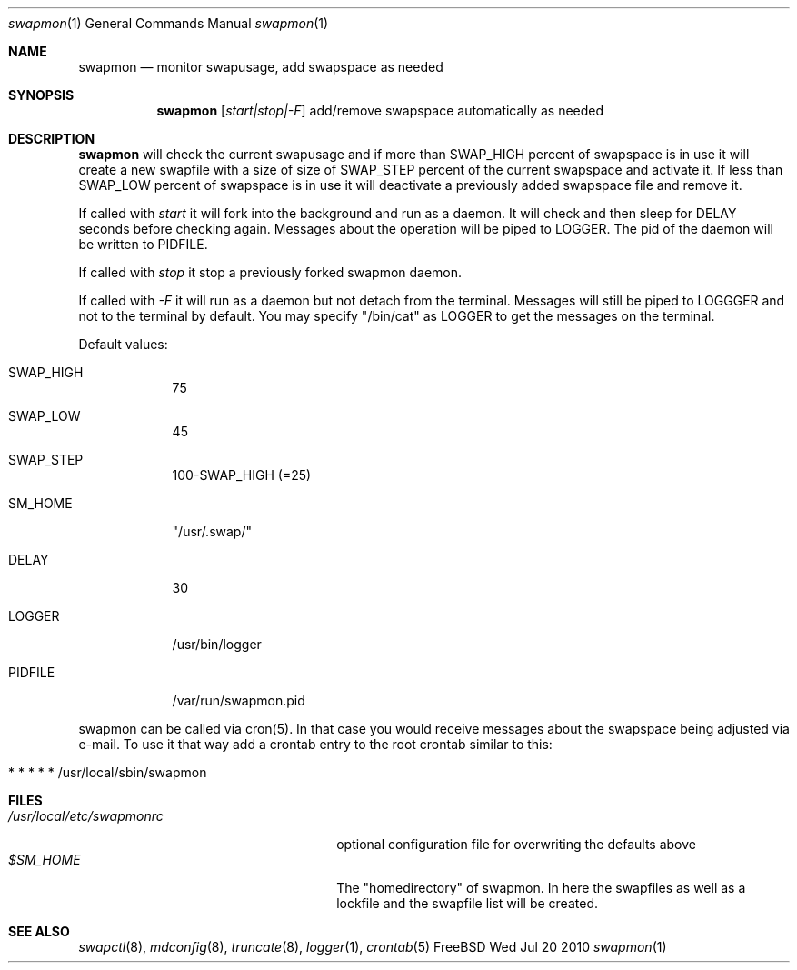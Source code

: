 .\"Modified from man(1) of FreeBSD, the NetBSD mdoc.template, and mdoc.samples.
.\"See Also:
.\"man mdoc.samples for a complete listing of options
.\"man mdoc for the short list of editing options
.\"/usr/share/misc/mdoc.template
.Dd Wed Jul 20 2010               \" DATE 
.Dt swapmon 1      \" Program name and manual section number 
.Os FreeBSD
.Sh NAME                 \" Section Header - required - don't modify 
.Nm swapmon
.\" The following lines are read in generating the apropos(man -k) database. Use only key
.\" words here as the database is built based on the words here and in the .ND line. 
.Nd monitor swapusage, add swapspace as needed
.Sh SYNOPSIS             \" Section Header - required - don't modify
.Nm
.Op Ar start|stop|-F
add/remove swapspace automatically as needed
.Sh DESCRIPTION          \" Section Header - required - don't modify
.Nm
will check the current swapusage and if more than SWAP_HIGH percent of swapspace is in use it will create a new swapfile with a size of size of SWAP_STEP percent of the current swapspace and activate it.
If less than SWAP_LOW percent of swapspace is in use it will deactivate a previously added swapspace file and remove it.
.Pp                      \" Inserts a space
If called with
.Ar start
it will fork into the background and run as a daemon. It will check and then sleep for DELAY seconds before checking again. Messages about the operation will be piped to LOGGER. The pid of the daemon will be written to PIDFILE.
.Pp                      \" Inserts a space
If called with
.Ar stop
it stop a previously forked swapmon daemon.
.Pp                      \" Inserts a space
If called with
.Ar -F
it will run as a daemon but not detach from the terminal. Messages will still be piped to LOGGGER and not to the terminal by default. You may specify "/bin/cat" as LOGGER to get the messages on the terminal.
.Pp                      \" Inserts a space
Default values:
.Bl -tag -width -indent  \" Begins a tagged list 
.It SWAP_HIGH               \" Each item preceded by .It macro
75
.It SWAP_LOW               \" Each item preceded by .It macro
45
.It SWAP_STEP               \" Each item preceded by .It macro
100-SWAP_HIGH (=25)
.It SM_HOME
"/usr/.swap/"
.It DELAY               \" Each item preceded by .It macro
30
.It LOGGER             \" Each item preceded by .It macro
/usr/bin/logger
.It PIDFILE               \" Each item preceded by .It macro
/var/run/swapmon.pid
.El                      \" Ends the list
.Pp
swapmon can be called via cron(5). In that case you would receive messages about the swapspace being adjusted via e-mail. To use it that way add a crontab entry to the root crontab similar to this:
.Bl -tag -width -indent  \" Differs from above in tag removed 
.It * *  * * *  /usr/local/sbin/swapmon
.El                      \" Ends the list
.Pp
.\" .Sh ENVIRONMENT      \" May not be needed
.\" .Bl -tag -width "ENV_VAR_1" -indent \" ENV_VAR_1 is width of the string ENV_VAR_1
.\" .It Ev ENV_VAR_1
.\" Description of ENV_VAR_1
.\" .It Ev ENV_VAR_2
.\" Description of ENV_VAR_2
.\" .El                      
.Sh FILES                \" File used or created by the topic of the man page
.Bl -tag -width "/usr/local/etc/swapmonrc" -compact
.It Pa /usr/local/etc/swapmonrc
optional configuration file for overwriting the defaults above
.It Pa $SM_HOME
The "homedirectory" of swapmon. In here the swapfiles as well as a lockfile and the swapfile list will be created.
.\" .Sh DIAGNOSTICS       \" May not be needed
.\" .Bl -diag
.\" .It Diagnostic Tag
.\" Diagnostic informtion here.
.\" .It Diagnostic Tag
.\" Diagnostic informtion here.
.\" .El
.Sh SEE ALSO 
.\" List links in ascending order by section, alphabetically within a section.
.\" Please do not reference files that do not exist without filing a bug report
.Xr swapctl 8 , 
.Xr mdconfig 8 ,
.Xr truncate 8 ,
.Xr logger 1 ,
.Xr crontab 5
.\" .Sh BUGS              \" Document known, unremedied bugs 
.\" .Sh HISTORY           \" Document history if command behaves in a unique manner 

